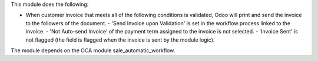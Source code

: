 This module does the following:

- When customer invoice that meets all of the following conditions is validated, Odoo will print and send the invoice to the followers of the document.
  - 'Send Invoice upon Validation' is set in the workflow process linked to the invoice.
  - 'Not Auto-send Invoice' of the payment term assigned to the invoice is not selected.
  - 'Invoice Sent' is not flagged (the field is flagged when the invoice is sent by the module logic).

The module depends on the OCA module sale_automatic_workflow.
